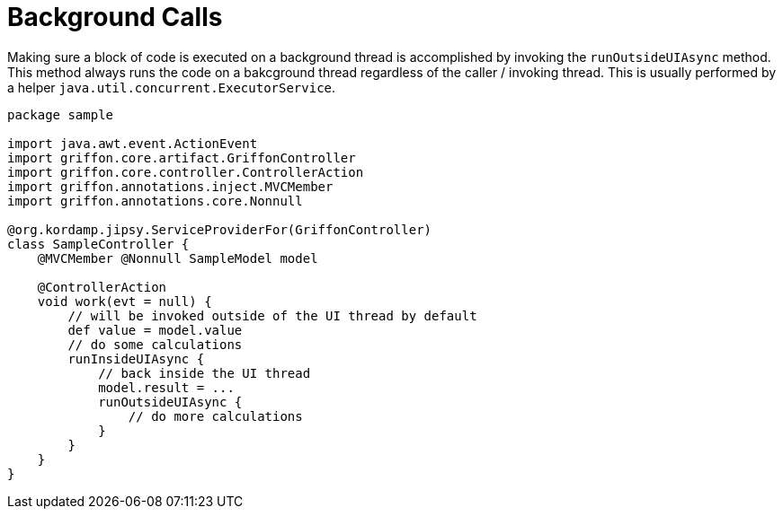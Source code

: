 
[[_threading_outside_async]]
= Background Calls

Making sure a block of code is executed on a background thread is accomplished by invoking
the `runOutsideUIAsync` method. This method always runs the code on a bakcground thread regardless
of the caller / invoking thread. This is usually performed by a helper `java.util.concurrent.ExecutorService`.

[source,groovy,linenums,options="nowrap"]
----
package sample

import java.awt.event.ActionEvent
import griffon.core.artifact.GriffonController
import griffon.core.controller.ControllerAction
import griffon.annotations.inject.MVCMember
import griffon.annotations.core.Nonnull

@org.kordamp.jipsy.ServiceProviderFor(GriffonController)
class SampleController {
    @MVCMember @Nonnull SampleModel model

    @ControllerAction
    void work(evt = null) {
        // will be invoked outside of the UI thread by default
        def value = model.value
        // do some calculations
        runInsideUIAsync {
            // back inside the UI thread
            model.result = ...
            runOutsideUIAsync {
                // do more calculations
            }
        }
    }
}
----

